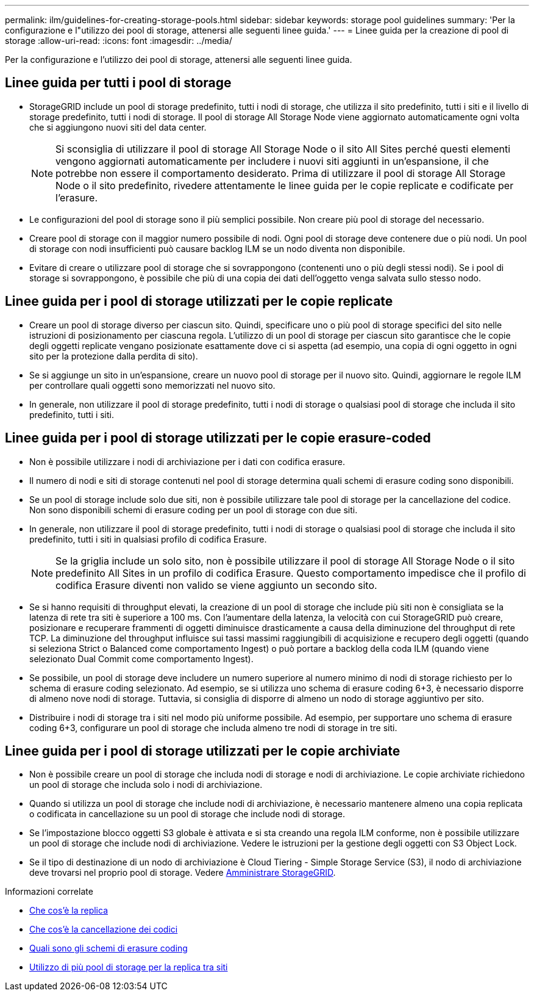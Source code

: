 ---
permalink: ilm/guidelines-for-creating-storage-pools.html 
sidebar: sidebar 
keywords: storage pool guidelines 
summary: 'Per la configurazione e l"utilizzo dei pool di storage, attenersi alle seguenti linee guida.' 
---
= Linee guida per la creazione di pool di storage
:allow-uri-read: 
:icons: font
:imagesdir: ../media/


[role="lead"]
Per la configurazione e l'utilizzo dei pool di storage, attenersi alle seguenti linee guida.



== Linee guida per tutti i pool di storage

* StorageGRID include un pool di storage predefinito, tutti i nodi di storage, che utilizza il sito predefinito, tutti i siti e il livello di storage predefinito, tutti i nodi di storage. Il pool di storage All Storage Node viene aggiornato automaticamente ogni volta che si aggiungono nuovi siti del data center.
+

NOTE: Si sconsiglia di utilizzare il pool di storage All Storage Node o il sito All Sites perché questi elementi vengono aggiornati automaticamente per includere i nuovi siti aggiunti in un'espansione, il che potrebbe non essere il comportamento desiderato. Prima di utilizzare il pool di storage All Storage Node o il sito predefinito, rivedere attentamente le linee guida per le copie replicate e codificate per l'erasure.

* Le configurazioni del pool di storage sono il più semplici possibile. Non creare più pool di storage del necessario.
* Creare pool di storage con il maggior numero possibile di nodi. Ogni pool di storage deve contenere due o più nodi. Un pool di storage con nodi insufficienti può causare backlog ILM se un nodo diventa non disponibile.
* Evitare di creare o utilizzare pool di storage che si sovrappongono (contenenti uno o più degli stessi nodi). Se i pool di storage si sovrappongono, è possibile che più di una copia dei dati dell'oggetto venga salvata sullo stesso nodo.




== Linee guida per i pool di storage utilizzati per le copie replicate

* Creare un pool di storage diverso per ciascun sito. Quindi, specificare uno o più pool di storage specifici del sito nelle istruzioni di posizionamento per ciascuna regola. L'utilizzo di un pool di storage per ciascun sito garantisce che le copie degli oggetti replicate vengano posizionate esattamente dove ci si aspetta (ad esempio, una copia di ogni oggetto in ogni sito per la protezione dalla perdita di sito).
* Se si aggiunge un sito in un'espansione, creare un nuovo pool di storage per il nuovo sito. Quindi, aggiornare le regole ILM per controllare quali oggetti sono memorizzati nel nuovo sito.
* In generale, non utilizzare il pool di storage predefinito, tutti i nodi di storage o qualsiasi pool di storage che includa il sito predefinito, tutti i siti.




== Linee guida per i pool di storage utilizzati per le copie erasure-coded

* Non è possibile utilizzare i nodi di archiviazione per i dati con codifica erasure.
* Il numero di nodi e siti di storage contenuti nel pool di storage determina quali schemi di erasure coding sono disponibili.
* Se un pool di storage include solo due siti, non è possibile utilizzare tale pool di storage per la cancellazione del codice. Non sono disponibili schemi di erasure coding per un pool di storage con due siti.
* In generale, non utilizzare il pool di storage predefinito, tutti i nodi di storage o qualsiasi pool di storage che includa il sito predefinito, tutti i siti in qualsiasi profilo di codifica Erasure.
+

NOTE: Se la griglia include un solo sito, non è possibile utilizzare il pool di storage All Storage Node o il sito predefinito All Sites in un profilo di codifica Erasure. Questo comportamento impedisce che il profilo di codifica Erasure diventi non valido se viene aggiunto un secondo sito.

* Se si hanno requisiti di throughput elevati, la creazione di un pool di storage che include più siti non è consigliata se la latenza di rete tra siti è superiore a 100 ms. Con l'aumentare della latenza, la velocità con cui StorageGRID può creare, posizionare e recuperare frammenti di oggetti diminuisce drasticamente a causa della diminuzione del throughput di rete TCP. La diminuzione del throughput influisce sui tassi massimi raggiungibili di acquisizione e recupero degli oggetti (quando si seleziona Strict o Balanced come comportamento Ingest) o può portare a backlog della coda ILM (quando viene selezionato Dual Commit come comportamento Ingest).
* Se possibile, un pool di storage deve includere un numero superiore al numero minimo di nodi di storage richiesto per lo schema di erasure coding selezionato. Ad esempio, se si utilizza uno schema di erasure coding 6+3, è necessario disporre di almeno nove nodi di storage. Tuttavia, si consiglia di disporre di almeno un nodo di storage aggiuntivo per sito.
* Distribuire i nodi di storage tra i siti nel modo più uniforme possibile. Ad esempio, per supportare uno schema di erasure coding 6+3, configurare un pool di storage che includa almeno tre nodi di storage in tre siti.




== Linee guida per i pool di storage utilizzati per le copie archiviate

* Non è possibile creare un pool di storage che includa nodi di storage e nodi di archiviazione. Le copie archiviate richiedono un pool di storage che includa solo i nodi di archiviazione.
* Quando si utilizza un pool di storage che include nodi di archiviazione, è necessario mantenere almeno una copia replicata o codificata in cancellazione su un pool di storage che include nodi di storage.
* Se l'impostazione blocco oggetti S3 globale è attivata e si sta creando una regola ILM conforme, non è possibile utilizzare un pool di storage che include nodi di archiviazione. Vedere le istruzioni per la gestione degli oggetti con S3 Object Lock.
* Se il tipo di destinazione di un nodo di archiviazione è Cloud Tiering - Simple Storage Service (S3), il nodo di archiviazione deve trovarsi nel proprio pool di storage. Vedere xref:../admin/index.adoc[Amministrare StorageGRID].


.Informazioni correlate
* xref:what-replication-is.adoc[Che cos'è la replica]
* xref:what-erasure-coding-is.adoc[Che cos'è la cancellazione dei codici]
* xref:what-erasure-coding-schemes-are.adoc[Quali sono gli schemi di erasure coding]
* xref:using-multiple-storage-pools-for-cross-site-replication.adoc[Utilizzo di più pool di storage per la replica tra siti]

